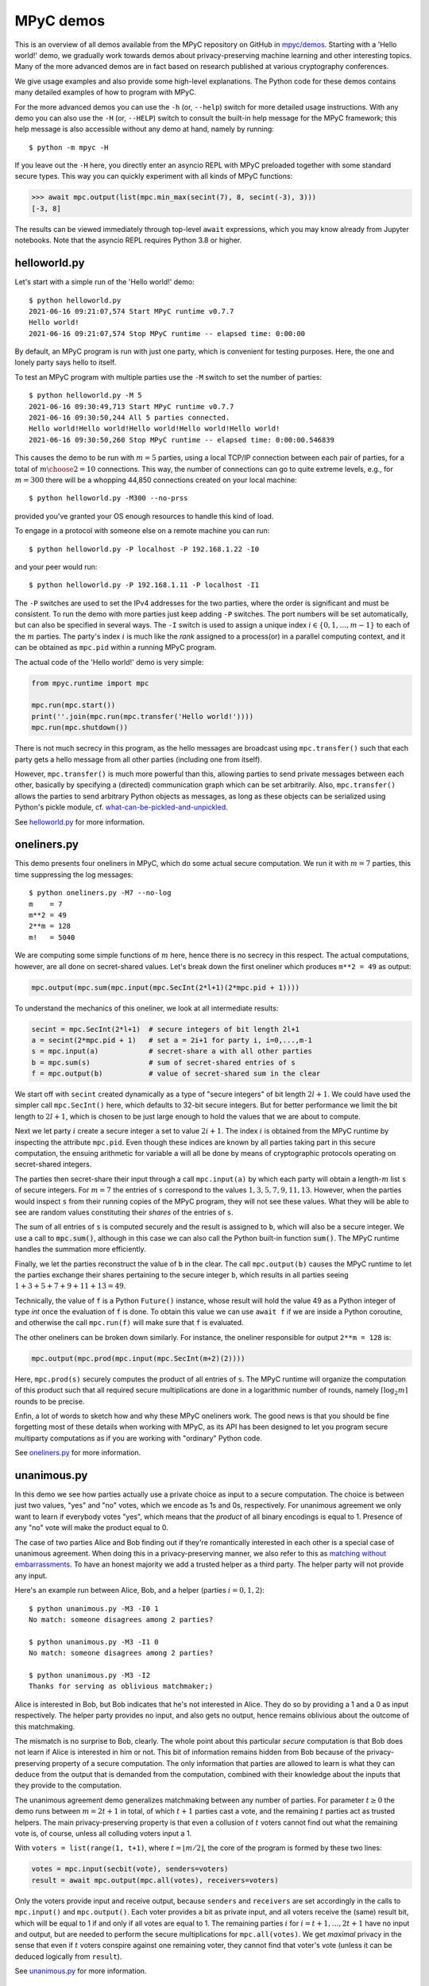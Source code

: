 MPyC demos
==========

This is an overview of all demos available from the MPyC repository on GitHub
in `mpyc/demos <https://github.com/lschoe/mpyc/tree/master/demos>`_. Starting with
a 'Hello world!' demo, we gradually work towards demos about 
privacy-preserving machine learning and other interesting topics.
Many of the more advanced demos are in fact based on research published at
various cryptography conferences.

We give usage examples and also provide some high-level explanations. The Python code
for these demos contains many detailed examples of how to program with MPyC.

For the more advanced demos you can use the ``-h`` (or, ``--help``) switch for more
detailed usage instructions. With any demo you can also use the ``-H`` (or, ``--HELP``) switch
to consult the built-in help message for the MPyC framework; this help message is also accessible
without any demo at hand, namely by running::

   $ python -m mpyc -H

If you leave out the ``-H`` here, you directly enter an asyncio REPL with MPyC preloaded
together with some standard secure types.
This way you can quickly experiment with all kinds of MPyC functions:

.. code-block:: python

	>>> await mpc.output(list(mpc.min_max(secint(7), 8, secint(-3), 3)))
	[-3, 8]

The results can be viewed immediately through top-level ``await`` expressions, which you may know
already from Jupyter notebooks. Note that the asyncio REPL requires Python 3.8 or higher.

helloworld.py
-------------

Let's start with a simple run of the 'Hello world!' demo::

   $ python helloworld.py
   2021-06-16 09:21:07,574 Start MPyC runtime v0.7.7
   Hello world!
   2021-06-16 09:21:07,574 Stop MPyC runtime -- elapsed time: 0:00:00

By default, an MPyC program is run with just one party, which is convenient for testing purposes.
Here, the one and lonely party says hello to itself.

To test an MPyC program with multiple parties use the ``-M`` switch to set the number of parties::

   $ python helloworld.py -M 5
   2021-06-16 09:30:49,713 Start MPyC runtime v0.7.7
   2021-06-16 09:30:50,244 All 5 parties connected.
   Hello world!Hello world!Hello world!Hello world!Hello world!
   2021-06-16 09:30:50,260 Stop MPyC runtime -- elapsed time: 0:00:00.546839

This causes the demo to be run with :math:`m=5` parties, using a local TCP/IP connection between
each pair of parties, for a total of :math:`{m \choose 2}=10` connections. This way, the number of connections can go to
quite extreme levels, e.g., for :math:`m=300` there will be a whopping 44,850 connections created on your local machine::

   $ python helloworld.py -M300 --no-prss

provided you've granted your OS enough resources to handle this kind of load.

To engage in a protocol with someone else on a remote machine you can run::

   $ python helloworld.py -P localhost -P 192.168.1.22 -I0

and your peer would run::

   $ python helloworld.py -P 192.168.1.11 -P localhost -I1

The ``-P`` switches are used to set the IPv4 addresses for the two parties, where the order is significant and must be consistent.
To run the demo with more parties just keep adding ``-P`` switches. The port numbers will be set automatically, but can
also be specified in several ways.
The ``-I`` switch is used to assign a unique index :math:`i\in\{0,1,\ldots,m-1\}` to each of the :math:`m` parties.
The party's index :math:`i` is much like the `rank` assigned to a process(or) in a parallel computing context,
and it can be obtained as ``mpc.pid`` within a running MPyC program.

The actual code of the 'Hello world!' demo is very simple:

.. code-block:: python

	from mpyc.runtime import mpc

	mpc.run(mpc.start())
	print(''.join(mpc.run(mpc.transfer('Hello world!'))))
	mpc.run(mpc.shutdown())

There is not much secrecy in this program, as the hello messages are broadcast using ``mpc.transfer()`` such that
each party gets a hello message from all other parties (including one from itself).

However, ``mpc.transfer()`` is much more powerful than this, allowing parties to send private messages between each other,
basically by specifying a (directed) communication graph which can be set arbitrarily. Also, ``mpc.transfer()`` allows the parties
to send arbitrary Python objects as messages, as long as these objects can be serialized using Python's pickle module,
cf. `what-can-be-pickled-and-unpickled <https://docs.python.org/3/library/pickle.html#what-can-be-pickled-and-unpickled>`_.

See `helloworld.py <https://github.com/lschoe/mpyc/blob/master/demos/helloworld.py>`_ for more information.

oneliners.py
------------

This demo presents four oneliners in MPyC, which do some actual secure computation.
We run it with :math:`m=7` parties, this time suppressing the log messages::

   $ python oneliners.py -M7 --no-log
   m    = 7
   m**2 = 49
   2**m = 128
   m!   = 5040

We are computing some simple functions of :math:`m` here, hence there is no secrecy in this respect.
The actual computations, however, are all done on secret-shared values. Let's break down the first
oneliner which produces ``m**2 = 49`` as output:

.. code-block:: python

   mpc.output(mpc.sum(mpc.input(mpc.SecInt(2*l+1)(2*mpc.pid + 1))))

To understand the mechanics of this oneliner, we look at all intermediate results:

.. code-block:: python

   secint = mpc.SecInt(2*l+1)  # secure integers of bit length 2l+1
   a = secint(2*mpc.pid + 1)   # set a = 2i+1 for party i, i=0,...,m-1
   s = mpc.input(a)            # secret-share a with all other parties
   b = mpc.sum(s)              # sum of secret-shared entries of s
   f = mpc.output(b)           # value of secret-shared sum in the clear

We start off with ``secint`` created dynamically as a type of "secure integers" of bit length :math:`2l+1`.
We could have used the simpler call ``mpc.SecInt()`` here, which defaults to 32-bit secure integers.
But for better performance we limit the bit length to :math:`2l+1`, which is chosen to be just large enough to hold
the values that we are about to compute.

Next we let party :math:`i` create a secure integer ``a`` set to value :math:`2i+1`. The index :math:`i` is obtained
from the MPyC runtime by inspecting the attribute ``mpc.pid``. Even though these indices are known by all parties
taking part in this secure computation, the ensuing arithmetic for variable ``a`` will all be done by means of
cryptographic protocols operating on secret-shared integers.

The parties then secret-share their input through a call ``mpc.input(a)`` by which each party will obtain
a length-:math:`m` list ``s`` of secure integers. For :math:`m=7` the entries of ``s`` correspond to the
values :math:`1,3,5,7,9,11,13`. However, when the parties would inspect ``s`` from their running copies of the
MPyC program, they will not see these values. What they will be able to see are random values constituting
their *shares* of the entries of ``s``.

The sum of all entries of ``s`` is computed securely and the result is assigned to ``b``, which will also be a secure
integer. We use a call to :code:`mpc.sum()`, although in this case we can also call the Python built-in
function :code:`sum()`. The MPyC runtime handles the summation more efficiently.

Finally, we let the parties reconstruct the value of ``b`` in the clear. The call ``mpc.output(b)`` causes
the MPyC runtime to let the parties exchange their shares pertaining to the secure integer ``b``, which results
in all parties seeing :math:`1+3+5+7+9+11+13=49`.

Technically, the value of ``f`` is a Python ``Future()`` instance, whose result will hold the value 49 as a
Python integer of type `int` once the evaluation of ``f`` is done. To obtain this value we can use ``await f``
if we are inside a Python coroutine, and otherwise the call ``mpc.run(f)`` will make sure that ``f`` is evaluated.

The other oneliners can be broken down similarly. For instance, the oneliner responsible for output ``2**m = 128``
is:

.. code-block:: python

   mpc.output(mpc.prod(mpc.input(mpc.SecInt(m+2)(2))))

Here, ``mpc.prod(s)`` securely computes the product of all entries of ``s``. The MPyC runtime will organize
the computation of this product such that all required secure multiplications are done in a logarithmic number of rounds,
namely :math:`\lceil \log_2 m \rceil` rounds to be precise.

Enfin, a lot of words to sketch how and why these MPyC oneliners work.
The good news is that you should be fine forgetting most of these details when working with MPyC,
as its API has been designed to let you program secure multiparty computations as if you are working
with "ordinary" Python code.

See `oneliners.py <https://github.com/lschoe/mpyc/blob/master/demos/oneliners.py>`_ for more information.

unanimous.py
------------

In this demo we see how parties actually use a private choice as input to a secure computation.
The choice is between just two values, "yes" and "no" votes, which we encode as 1s and 0s, respectively.
For unanimous agreement we only want to learn if everybody votes "yes", which means that the *product* of
all binary encodings is equal to 1. Presence of any "no" vote will make the product equal to 0.

The case of two parties Alice and Bob finding out if they're romantically interested in each other is a special case
of unanimous agreement. When doing this in a privacy-preserving manner, we also refer to this as |MPyClogo|
`matching without embarrassments <https://youtu.be/JnmESTrsQbg>`_.
To have an honest majority we add a trusted helper as a third party.
The helper party will not provide any input.

.. |MPyClogo| image:: ../images/MPyC_Logo.png
   :width: 16px

Here's an example run between Alice, Bob, and a helper (parties :math:`i=0,1,2`)::

   $ python unanimous.py -M3 -I0 1
   No match: someone disagrees among 2 parties?

   $ python unanimous.py -M3 -I1 0
   No match: someone disagrees among 2 parties?

   $ python unanimous.py -M3 -I2
   Thanks for serving as oblivious matchmaker;)

Alice is interested in Bob, but Bob indicates that he's not interested in Alice. They do so by providing a 1 and a 0 as
input respectively. The helper party provides no input, and also gets no output, hence remains oblivious about the outcome
of this matchmaking.

The mismatch is no surprise to Bob, clearly. The whole point about this particular *secure* computation is that
Bob does not learn if Alice is interested in him or not. This bit of information remains hidden from Bob
because of the privacy-preserving property of a secure computation. The only information that parties are allowed to learn
is what they can deduce from the output that is demanded from the computation, combined with their knowledge about
the inputs that they provide to the computation.

The unanimous agreement demo generalizes matchmaking between any number of parties. For parameter :math:`t\geq0` the demo
runs between :math:`m=2t+1` in total, of which :math:`t+1` parties cast a vote, and the remaining :math:`t` parties
act as trusted helpers. The main privacy-preserving property is that even a collusion of :math:`t` voters cannot
find out what the remaining vote is, of course, unless all colluding voters input a 1.

With ``voters = list(range(1, t+1)``, where :math:`t=\lfloor m/2\rfloor`, the core of the program is formed by these two lines:

.. code-block:: python

   votes = mpc.input(secbit(vote), senders=voters)
   result = await mpc.output(mpc.all(votes), receivers=voters)

Only the voters provide input and receive output, because ``senders`` and ``receivers`` are set accordingly in the
calls to ``mpc.input()`` and ``mpc.output()``. Each voter provides a bit as private input, and all voters receive
the (same) result bit, which will be equal to 1 if and only if all votes are equal to 1.
The remaining parties :math:`i` for :math:`i=t+1,\ldots,2t+1` have no input and output, but are needed to perform
the secure multiplications for ``mpc.all(votes)``. We get *maximal* privacy in the sense that even if :math:`t` voters conspire
against one remaining voter, they cannot find that voter's vote (unless it can be deduced logically from ``result``).

See `unanimous.py <https://github.com/lschoe/mpyc/blob/master/demos/unanimous.py>`_ for more information.

ot.py
-----

In its most basic form `oblivious transfer (OT) <https://en.wikipedia.org/wiki/Oblivious_transfer>`_ is a
protocol that lets a sender transfer a message to a receiver,
such that the message will reach the receiver with probability 50% (the message will be lost otherwise).
The receiver will know whether the transfer is successful or not, but the sender will remain `oblivious` about
what is happening. This somewhat weird functionality was introduced by Michael Rabin, who recognized the
fundamental power of this primitive in cryptography.

The demo shows how 1-out-of-2 OT is accomplished easily if we rely on a trusted helper.
The trusted helper takes part as a "third" party in the protocol, not seeing any of the transferred messages.
As shown below, the trusted helper (party :math:`0`) can take part in multiple OTs run in parallel
between pairs of senders and receivers.

Here's an example run with :math:`m=5` parties.::

  $ python ot.py -M5 -I0
  You are the trusted third party.

  $ python ot.py -M5 -I1
  You are sender 1 holding messages 46 and 10.

  $ python ot.py -M5 -I2
  You are sender 2 holding messages 28 and 17.

  $ python ot.py -M5 -I3
  You are receiver 1 with random choice bit 1.
  You have received message 10.

  $ python ot.py -M5 -I4
  You are receiver 2 with random choice bit 0.
  You have received message 28.

So, party :math:`0` is the trusted helper, parties :math:`1, 2` are senders, and parties :math:`3, 4` are receivers.
In 1-out-of-2 OT, a sender holds two messages ``x[0], x[1]`` say of which the receiver will get exactly one, namely ``x[b]`` as
determined by its choice bit ``b``.

The behavior of the MPyC program for this demo depends on (the index of) the party running the program.
Typically, this is done through conditionals in terms of ``mpc.pid``. These conditionals are also used
in this demo program, to set the (random) values for the messages if party :math:`i` is a sender (:math:`1\leq i\leq t`)
or to set the (random) value for the choice bit if party :math:`t+i` is a receiver (:math:`1\leq i\leq t`).
Together with the trusted helper there are :math:`m=2t+1` parties in total, hence this demo works with an odd number
of parties.

The senders provide two numbers as private input to the protocol. In MPyC we use function ``mpc.input()`` to accomplish
this. Sender :math:`i` will provide two numbers cast to a secure type ``secnum`` (for which we actually use secure integers).
All other parties also call ``mpc.input()``, and they will put ``None`` as values, but also cast to the same secure type ``secnum``.
To indicate that (only) sender :math:`i` actually provides input, the index ``i`` of this party is passed as an
argument to ``mpc.input()``. Similarly, receiver :math:`t+i` provides its choice bit, also cast as a ``secnum`` (and all
other parties put ``None`` here as value, cast to a ``secnum``).

The heart of the program looks as follows:

.. code-block:: python

	for i in range(1, t+1):
  	    x = mpc.input([secnum(message[i-1][0]), secnum(message[i-1][1])], i)
	    b = mpc.input(secnum(choice[i-1]), t + i)
	    a = mpc.run(mpc.output(mpc.if_else(b, x[1], x[0]), t + i))

The final line arranges that only receiver :math:`t+i` gets number ``a = x[b]`` as private output.
All other parties will get ``a = None`` here. The implementation of ``mpc.if_else(b, x[1], x[0])``
will basically compute ``b*(x[1]-x[0])+x[0]``, assuming that ``b`` is a bit.

See `ot.py <https://github.com/lschoe/mpyc/blob/master/demos/ot.py>`_ for more information.

parallelsort.py
---------------

This demo is about parallel computation rather than secure computation. Using some basic ideas
from parallel computing we can let :math:`m` parties sort a list of :math:`n` numbers in :math:`O(n)`
time  in the comparison model---provided :math:`m` is sufficiently large compared to :math:`n`.

The demo shows how to sort with several built-in Python types (e.g., integers), but also how to
do this with MPyC secure types (e.g., secure fixed-point numbers). In the latter case, however,
we do not require any secrecy for the numbers that we are sorting. To enforce this, the program
sets the threshold :math:`t=0`, which is accomplished by the assignment ``mpc.threshold = 0``.
This gives the same effect as using switch ``-T 0`` on the command line.

Here's an example run with :math:`m=2` parties::

   $ python parallelsort.py -M2
   2021-06-23 09:38:40,778 Start MPyC runtime v0.7.7
   2021-06-23 09:38:41,296 All 2 parties connected.
   ====== Using MPyC integers <class 'mpyc.sectypes.SecInt32'>
   Random inputs, one per party:  [64, 51]
   Sorted outputs, one per party: [51, 64]
    * * *
   ====== Using Python integers
   Random inputs, one per party:  [56, 28]
   Sorted outputs, one per party: [28, 56]
   Random inputs, 2 (sorted) per party: [98, 856, 733, 914]
   Sorted outputs, 2 per party:         [98, 733, 856, 914]
    * * *
   ====== Using MPyC fixed-point numbers <class 'mpyc.sectypes.SecFxp32:16'>
   Random inputs, one per party:  [-61.5, -15.5]
   Sorted outputs, one per party: [-61.5, -15.5]
    * * *
   ====== Using Python floats
   Random inputs, one per party:  [-73.5, -4.5]
   Sorted outputs, one per party: [-73.5, -4.5]
   Random inputs, 2 (sorted) per party: [91.0, 92.125, 4.0, 26.375]
   Sorted outputs, 2 per party:         [4.0, 26.375, 91.0, 92.125]
    * * *
   ====== Using MPyC floats <class 'mpyc.sectypes.SecFlt32:24:8'>
   Random inputs, one per party:  [9.922563918256522e+29, 6.38978648651677e+29]
   Sorted outputs, one per party: [6.38978648651677e+29, 9.922563918256522e+29]
    * * *
   2021-06-23 09:38:41,340 Stop MPyC runtime -- elapsed time: 0:00:00.561404

For the purpose of demonstration, the program uses two ways to exchange numbers between the parties.
For the ordinary Python types we use ``mpc.transfer()``, while we use ``mpc.output(mpc.input())`` for
the secure MPyC types. Since we set :math:`t=0`, a call to ``mpc.input()`` is equivalent to sending all
parties a *copy* of the input value. This value is then recovered at the receiving party by a call to
``mpc.output()``, which is also a trivial step if :math:`t=0` as the share that each party holds
is a copy of the secret.

See `parallelsort.py <https://github.com/lschoe/mpyc/blob/master/demos/parallelsort.py>`_ for more information.

sort.py
-------

In contrast with the previous demo, this program actually performs *secure* sorting.
For a secure sort of a list of numbers, not only the values of all numbers in the list
should remain hidden, but also how the numbers are being moved around.

For this demo we start out by performing a secure random shuffle of a publicly generated list of numbers.
We use a call to ``mpc.random.shuffle()``, which links to function ``shuffle()`` in the
``mpyc.random`` module. After this call, the parties have no idea---no information, in the
information-theoretic sense---which uniformly random permutation was used to shuffle the given list.

An example run looks as follows::

   $ python sort.py -M3 --no-log 6
   Using secure integers: <class 'mpyc.sectypes.SecInt32'>
   Randomly shuffled input: [9, 25, -36, -64, 49, -16]
   Sorted by absolute value: [9, -16, 25, -36, 49, -64]
   Using secure fixed-point numbers: <class 'mpyc.sectypes.SecFxp32:16'>
   Randomly shuffled input: [25.0, 49.0, -16.0, -64.0, -36.0, 9.0]
   Sorted by descending value: [49.0, 25.0, 9.0, -16.0, -36.0, -64.0]

To show what is happening we use ``mpc.ouput()`` and print the intermediate results.
The sorting is done on the secret-shared values, however, using either the
function ``mpc.sorted()``, which mimics the Python function ``sorted()``,
or the method ``seclist.sort()`` from the ``mpyc.seclists`` module,
which mimics the Python method ``sort()`` for sorting lists in-place.

For the implementation of ``mpc.sorted()`` and ``seclist.sort()`` we have chosen
Batcher's merge-exchange sort as the favorable sorting algorithm, which has a reasonable
round complexity while keeping the total number of comparisons to a minimum.
See the Jupyter notebook
`SecureSortingNetsExplained.ipynb <https://github.com/lschoe/mpyc/blob/master/demos/SecureSortingNetsExplained.ipynb>`_
for an explanation of similar sorting networks due to Ken Batcher.

See `sort.py <https://github.com/lschoe/mpyc/blob/master/demos/sort.py>`_ for more information.

indextounitvector.py
--------------------

This demo shows a relatively simple way to convert an index :math:`a`, where :math:`0\leq a<n`,
into a length-:math:`n` unit vector with a 1 at position :math:`a` (and 0s everywhere else).
Both the input `a` and the unit vector are secret-shared throughout;
the bound `n` is regarded as public.

The function ``mpc.unit_vector()`` provides the same functionality as shown in this demo, but uses
a slightly more sophisticated approach.

Secure unit vectors play a role in many secure computations, e.g., in the Secret Santa demo that
comes next.

See `indextounitvector.py <https://github.com/lschoe/mpyc/blob/master/demos/indextounitvector.py>`_ for more information.

secretsanta.py
--------------

The `Secret Santa <https://en.wikipedia.org/wiki/Secret_Santa>`_ demo shows how to do a secure
random permutation (similar to the shuffle used above in ``sort.py``),
this time with the extra requirement that there should not be any fixed point.

The output (cut from a default run of the demo) looks like this::

   $ python secretsanta.py
   ...
   Using secure integers: SecInt32
   2 [1, 0]
   3 [1, 2, 0]
   4 [1, 0, 3, 2]
   5 [1, 0, 4, 2, 3]
   6 [1, 2, 3, 4, 5, 0]
   7 [3, 4, 6, 0, 2, 1, 5]
   8 [1, 7, 3, 6, 5, 2, 0, 4]
   ...

For actual use of this demo, with :math:`n=5` people for example, we would not simply show the permutation
``p = [1, 0, 4, 2, 3]`` to everybody, but we would make sure that only person ``i`` gets to
see the value of ``p[i]``.

The workings of the program are discussed extensively in the Jupyter notebook
`SecretSantaExplained.ipynb <https://github.com/lschoe/mpyc/blob/master/demos/SecretSantaExplained.ipynb>`_.
We basically perform a Fisher--Yates shuffle (or, Knuth shuffle) in a secure fashion, using
random unit vectors to obliviously swap list elements around. At the end we test securely if there
are any fixed points; if so, we start all over again.

The  module ``mpyc.random`` (accessible as ``mpc.random``) provides functions ``shuffle()``,
``random_permutation()``, and ``random_derangement()`` for general use with MPyC.

See `secretsanta.py <https://github.com/lschoe/mpyc/blob/master/demos/secretsanta.py>`_ for more information.

id3gini.py
----------

This demo implements the well-known `ID3 algorithm <https://en.wikipedia.org/wiki/ID3_algorithm>`_
for generating decision trees, using Gini impurity to determine the best split.
A nice aspect of our solution in MPyC is that we can stay close to the high-level recursive
description of ID3.

The demo includes a couple of well-known datasets with up to several thousands samples
and a few dozen attributes. The smallest dataset included is
`tennis.csv <https://github.com/lschoe/mpyc/blob/master/demos/data/id3/tennis.csv>`_,
which contains 14 samples with 4 attributes each (Outlook, Temperature, Humidity, Wind)::

   $ python id3gini.py --no-log -M3
   Using secure integers: SecInt32
   dataset: tennis with 14 samples and 4 attributes
   Decision tree of depth 2 and size 8:
   if Outlook == Overcast: Yes
   if Outlook == Rain:
   |   if Wind == Strong: No
   |   if Wind == Weak: Yes
   if Outlook == Sunny:
   |   if Humidity == High: No
   |   if Humidity == Normal: Yes

Now we know how to decide if the weather is fine for playing tennis today.

The MPyC program for computing ID3 decision trees only uses arithmetic with secure integers.
In particular, the computation of the Gini impurity is rearranged to avoid costly arithmetic with
secure fixed-point numbers.

The decision tree is output in the clear. Our solution in MPyC automatically takes full advantage
of this by performing work only for nodes as they appear in the output tree. All the work to do
this is scheduled dynamically between the parties in a natural way, as the Python *interpreter*
works its way through the MPyC program.

For the purpose of the demo, the parties will each load a copy of the dataset in the clear.
This allows for easy use of the demo with an arbitrary number of parties.
Upon loading the dataset, however, the program immediately converts this to a representation
in terms of secure integers.
This means that we start out with all data in secret-shared form, and subsequently, all
computations are performed using secure integer arithmetic.

In other words, the main part
of the program is agnostic of the fact that we started out with a trivial secret sharing
of the dataset (each party holding a copy of the secret).
For horizontally or vertically partitioned datasets, say, one should use ``mpc.input()`` to let the
respective parties input their parts of the dataset.

See `id3gini.py <https://github.com/lschoe/mpyc/blob/master/demos/id3gini.py>`_ for more information.

lpsolver.py
-----------

`Linear programming <https://en.wikipedia.org/wiki/Linear_programming>`_ is a basic optimization method
that you may have even learned about in high-school. This demo implements the well-known
`Simplex algorithm <https://en.wikipedia.org/wiki/Simplex_algorithm>`_ due to Dantzig.

A run with the dataset
`wiki.csv <https://github.com/lschoe/mpyc/blob/master/demos/data/lp/wiki.csv>`_,
gives the following result::

   $ python lpsolver.py -M3 -i1
   Using secure 6-bit integers: SecInt6
   dataset: wiki with 2 constraints and 3 variables (scale factor 1)
   2021-06-24 09:17:39,885 Start MPyC runtime v0.7.7
   2021-06-24 09:17:40,405 All 3 parties connected.
   2021-06-24 09:17:40,458 Iteration 1/2: 0.0 pivot=3.0
   max = 60 / 3 / 1 = 20.0 in 1 iterations
   2021-06-24 09:17:40,475 Solution x
   2021-06-24 09:17:40,476 Dual solution y
   verification c.x == y.b, A.x <= b, x >= 0, y.A <= c, y <= 0: True
   solution = [0.0, 0.0, 5.0]
   2021-06-24 09:17:40,500 Stop MPyC runtime -- elapsed time: 0:00:00.614656

This corresponds to the `example on Wikipedia <https://en.wikipedia.org/wiki/Simplex_algorithm#Example>`_.
The required bit lengths for the secure integers are preset by the demo program for each dataset.
In this simple case it suffices to work with 6-bit integers; this includes the sign bit, leaving
5 bits for the representation of the magnitude of the numbers.

Next to the optimal solution :math:`\boldsymbol{x}`, the program also outputs the dual solution :math:`\boldsymbol{y}`,
which is used as a *certificate of optimality*. If the verification
:math:`\boldsymbol{c} \cdot \boldsymbol{x} = \boldsymbol{y} \cdot \boldsymbol{b}`, :math:`A \boldsymbol{x} \leq \boldsymbol{b}`,
:math:`\boldsymbol{x} \geq 0`, :math:`\boldsymbol{y}^T A \leq \boldsymbol{c}`, :math:`\boldsymbol{y} \leq 0`
is passed, it follows that :math:`\boldsymbol{x}` is indeed a solution that maximizes :math:`\boldsymbol{c} \cdot \boldsymbol{x}`
under the constraints :math:`A \boldsymbol{x} \leq \boldsymbol{b}` and :math:`\boldsymbol{x} \geq 0`.

See `lpsolver.py <https://github.com/lschoe/mpyc/blob/master/demos/lpsolver.py>`_ for more information.

lpsolverfxp.py
--------------

The demo presents an alternative implementation of the Simplex algorithm, this time using secure fixed-point
arithmetic. Compared to the implementation above using secure integer arithmetic, we can keep the MPyC program
a bit closer to a basic description of the Simplex algorithm.

A run with the same `wiki.csv <https://github.com/lschoe/mpyc/blob/master/demos/data/lp/wiki.csv>`_
dataset as above gives::

   $ python lpsolverfxp.py -M3 -i1
   Using secure 24-bit fixed-point numbers: SecFxp24:12
   dataset: wiki with 2 constraints and 3 variables
   2021-06-24 09:45:34,054 Start MPyC runtime v0.7.7
   2021-06-24 09:45:34,586 All 3 parties connected.
   2021-06-24 09:45:34,648 Iteration 1: 0.0 pivot=3.0
   max = 19.9951171875 (error -0.024%) in 1 iterations
   2021-06-24 09:45:34,695 Solution x
   2021-06-24 09:45:34,695 Dual solution y
   verification c.x == y.b, A.x <= b, x >= 0, y.A <= c, y <= 0: True
   solution = [0.0, 0.0, 5.00244140625]
   2021-06-24 09:45:34,757 Stop MPyC runtime -- elapsed time: 0:00:00.703063

The use of secure fixed-point numbers also has the potential of limiting the overall size
of the numbers, compared to using secure integer arithmetic.

See `lpsolverfxp.py <https://github.com/lschoe/mpyc/blob/master/demos/lpsolverfxp.py>`_ for more information.

aes.py
--------------

This demo implements the `AES block cipher <https://en.wikipedia.org/wiki/Advanced_Encryption_Standard>`_
such that AES encryptions and decryptions can be performed as a multiparty computation.
The MPyC program is designed to follow the high-level specification of AES rather closely, without sacrificing performance too much.

We use the secure type ``mpc.SecFld(256)`` to represent the state of the AES algorithm. By defintion, MPyC will pick the
lexicographically first irreducible degree-8 polynomial over :math:`\mathbb{F}_2` to construct the finite field of order 256,
which coincides with the choice made for the AES polynomial.

An encryption with a 128-bit AES key runs as follows::

   $python aes.py -M3 -1
   AES-128 encryption only.
   AES polynomial: x^8+x^4+x^3+x+1
   2021-06-24 14:08:35,605 Start MPyC runtime v0.7.7
   2021-06-24 14:08:35,729 All 3 parties connected.
   Plaintext:   00112233445566778899aabbccddeeff
   AES-128 key: 000102030405060708090a0b0c0d0e0f
   Ciphertext:  69c4e0d86a7b0430d8cdb78070b4c55a
   2021-06-24 14:08:36,387 Stop MPyC runtime -- elapsed time: 0:00:00.782005

This way multiple parties are able to perform encryptions and decryptions, without ever exposing any plaintexts or AES keys.

See `aes.py <https://github.com/lschoe/mpyc/blob/master/demos/aes.py>`_ for more information.

onewayhashchains.py
-------------------

The above MPyC version of AES is used as a building block for this demo about one-way
`hash chains <https://en.wikipedia.org/wiki/Hash_chain>`_.
For an extensive explanation we refer to the Jupyter notebook
`OneWayHashChainsExplained.ipynb <https://github.com/lschoe/mpyc/blob/master/demos/OneWayHashChainsExplained.ipynb>`_.


A run with a hash chain of length :math:`n=2^3` looks as follows::

   $ python onewayhashchains.py -k 3 --no-log
   Hash chain of length 8:
      1 -
      2 -
      3 -
      4 -
      5 -
      6 -
      7 -
      8 x7    = 86b833898f4c26f2a891a061f618e6af
      9 x6    = 6bc9ce762e09dea3a435cb8f39be8863
     10 x5    = b952a69f8ca081792c060e0f16fde2ff
     11 x4    = 1e23f9b68a9867bee4f54496abb030b5
     12 x3    = 4d0998b167aa7c50d6dcf54c5891b54a
     13 x2    = 68d246d9a2316c9e3275342686d5e418
     14 x1    = 9b6ed59afd907a7d0cf4dbcae4568f34
     15 x0    = 1a0095a8fec643e8361084d4a90821c3

The hash chain starts with a (random) seed value ``x0``, then sets ``x1`` as the "hash" of ``x0``, and so on.
We write "hash" because what only matters here is that we apply a *one-way function* to compute the next
element on the chain. The values ``x0``, ``x1``, ..., ``x7`` on the chain are all 128 bits long.

For application in Lamport's identification scheme, we need to traverse the chain in backward order.
To do so efficiently for long chains, we use so-called pebbling algorithms, which can be programmed elegantly using
Python generators.

See `onewayhashchains.py <https://github.com/lschoe/mpyc/blob/master/demos/onewayhashchains.py>`_ for more information.

ridgeregression.py
-------------------

This demo presents an efficient solution for secure `ridge regression <https://en.wikipedia.org/wiki/Ridge_regression>`_.
The smaller datasets are included with the demo on GitHub, but the larger ones have to be downloaded separately
from the `UCI Machine Learning Repository <https://archive.ics.uci.edu/>`_.
To find the URL of these datasets you can use the switch ``-u`` (or, ``--data-url``)
next to ``-i7`` for instance to obtain the URL for the HIGSS dataset, which contains 11,000,000 samples (2.62 GB compressed).

A run for the `winequality-red.csv <https://github.com/lschoe/mpyc/blob/master/demos/data/regr/winequality-red.csv>`_
dataset gives the following numbers::

   $ python ridgeregression.py -M3 -i2
   2021-06-24 15:35:16,915 Start MPyC runtime v0.7.7
   2021-06-24 15:35:17,737 All 3 parties connected.
   2021-06-24 15:35:17,738 Loading dataset winequality-red
   2021-06-24 15:35:17,788 Loaded 1599 samples
   dataset: winequality-red with 1599 samples, 11 features, and 1 target(s)
   regularization lambda: 1.0
   scikit train error: [0.15929546]
   scikit test error:  [0.1681837]
   accuracy alpha: 7
   secint prime q: 58 bits (secint bit length: 26)
   secfld prime p: 313 bits
   2021-06-24 15:35:17,801 Transpose, scale, and create (degree 0) shares for X and Y
   2021-06-24 15:35:17,812 Compute A = X^T X + lambda I and B = X^T Y
   2021-06-24 15:35:17,837 Compute w = A^-1 B
   2021-06-24 15:35:17,864 Total time 0.15625 = A and B in 0.09375 + A^-1 B in 0.0625 seconds
   MPyC train error: [0.15939637]
   MPyC test error:  [0.16881036]
   relative train error: [0.00063352]
   relative test error:  [0.00372605]
   2021-06-24 15:35:17,868 Stop MPyC runtime -- elapsed time: 0:00:00.952784

The secure computation is divided into two main stages. In the first stage, we compute the matrices
:math:`A=X^T X + \lambda I` and :math:`B=X^T Y`. This is done using secure integers of bit length 26.
In the second stage, we compute the ridge regression model :math:`w = A^{-1} B`, but this we do
over a secure finite field of prime order :math:`p`, where :math:`p` is of bit length 313.
We need a large prime in the second stage to guarantee that all the integers arising during the computation
remain below :math:`p`.

See `ridgeregression.py <https://github.com/lschoe/mpyc/blob/master/demos/ridgeregression.py>`_ for more information.

kmsurvival.py
-------------------

This demo is about privacy-preserving Kaplan--Meier `survival analysis <https://en.wikipedia.org/wiki/Survival_analysis>`_.
For an extensive explanation we refer to the Jupyter notebook
`KaplanMeierSurvivalExplained.ipynb <https://github.com/lschoe/mpyc/blob/master/demos/KaplanMeierSurvivalExplained.ipynb>`_.

A run for the `aml.csv <https://github.com/lschoe/mpyc/blob/master/demos/data/surv/aml.csv>`_
dataset gives the following numbers::

   $ python kmsurvival.py --no-log -M3 -i2
   Using secure fixed-point numbers: SecFxp64:32
   Dataset: aml, with 3-party split, time 1 to 161 (stride 16) weeks
   Chi2=3.396389, p=0.065339 for all events in the clear
   Chi2=0.411455, p=0.521232 for own events in the clear
   Chi2=2.685357, p=0.101275 for aggregated events in the clear
   Chi2=3.396385, p=0.065339 for all events secure, exploiting aggregates
   Chi2=3.396390, p=0.065339 for all 161 time moments secure

The demo makes essential use of secure fixed-point numbers to do the necessary computations for the
logrank tests that are used to see if there is a significant difference between two survival curves.
For the purpose of the demo, we partition the given dataset ``aml`` evenly between the 3 parties
running the demo in this example. This is accomplished by the following line of code, where `df` is
a `pandas.DataFrame`:

.. code-block:: python

   df = df[mpc.pid::m]  # simple partition of dataset between m parties

In total, we perform the logrank test in five different ways, for varying trade-offs between efficiency
and security.

The demo also supports plotting. For instance, as a somewhat "differentially private" view of the actual
survival curves held in secret-shared form between the parties, we have the following *aggregated* view:

.. image:: ./Party_2_-_Figure_2.png

For a properly selected aggregation period, the information leakage on individual events may be acceptable,
at the same time ensuring that the plot still gives a useful impression of the situation.

See `kmsurvival.py <https://github.com/lschoe/mpyc/blob/master/demos/kmsurvival.py>`_ for more information.

cnnmnist.py
-------------------

This demo shows a fully private
`Convolutional Neural Network (CNN) <https://en.wikipedia.org/wiki/Convolutional_neural_network>`_
classifier at work for the
`MNIST dataset <https://en.wikipedia.org/wiki/MNIST_database>`_
of handwritten digits.

Both the CNN parameters (neuron weights and bias for all layers) and the test images
are kept secret throughout the entire multiparty computation.

A run of the demo looks as follows::

   $ python cnnmnist.py -M3
   2021-06-24 18:10:44,100 Start MPyC runtime v0.7.7
   2021-06-24 18:10:44,616 All 3 parties connected.
   2021-06-24 18:10:44,616 --------------- INPUT   -------------
   Type = SecInt37, range = (2830, 2831)
   Labels: [6]
   [[0000000000000000000000000000]
    [0000000000000000000000000000]
    [0000000011110000000000000000]
    [0000000011110000000000000000]
    [0000000111110000000000000000]
    [0000000111100000000000000000]
    [0000000111100000000000000000]
    [0000000111100000000000000000]
    [0000000111100000000000000000]
    [0000001111100000111110000000]
    [0000001111101111111111100000]
    [0000001111111111111111110000]
    [0000001111111111111111111000]
    [0000001111111111111111111000]
    [0000001111111111000011111000]
    [0000000111111100000011111000]
    [0000000111111111000011111000]
    [0000000011111111111111111000]
    [0000000011111111111111111000]
    [0000000001111111111111111000]
    [0000000000111111111111111000]
    [0000000000000111111111100000]
    [0000000000000000000000000000]
    [0000000000000000000000000000]
    [0000000000000000000000000000]
    [0000000000000000000000000000]
    [0000000000000000000000000000]
    [0000000000000000000000000000]]
   2021-06-24 18:10:44,709 --------------- LAYER 1 -------------
   2021-06-24 18:10:44,725 - - - - - - - - conv2d  - - - - - - -
   2021-06-24 18:10:45,662 - - - - - - - - maxpool - - - - - - -
   2021-06-24 18:11:49,392 - - - - - - - - ReLU    - - - - - - -
   2021-06-24 18:12:08,453 --------------- LAYER 2 -------------
   2021-06-24 18:12:08,578 - - - - - - - - conv2d  - - - - - - -
   2021-06-24 18:12:16,437 - - - - - - - - maxpool - - - - - - -
   2021-06-24 18:12:48,028 - - - - - - - - ReLU    - - - - - - -
   2021-06-24 18:12:56,762 --------------- LAYER 3 -------------
   2021-06-24 18:13:03,621 - - - - - - - - fc      - - - - - - -
   2021-06-24 18:13:04,621 - - - - - - - - ReLU    - - - - - - -
   2021-06-24 18:13:10,355 --------------- LAYER 4 -------------
   2021-06-24 18:13:10,621 - - - - - - - - fc      - - - - - - -
   2021-06-24 18:13:10,621 --------------- OUTPUT  -------------
   Image #2830 with label 6: 6 predicted.
   [-3961968811, -11882041148, -13312379672, -13152456612, -2770332627, 4413001565, 26611143242, -14166673783, -1258705244, -11310948875]
   2021-06-24 18:13:10,683 Stop MPyC runtime -- elapsed time: 0:02:26.583087

The lines printed by ``mpc.barrier()`` have been removed for brevity.
The barriers are inserted to speed up the overall computation: without any barriers the MPyC program
will first build the "circuit" for the complete neural network, before evaluating any "gate" of this
circuit. Placement of the barriers ensures that the "circuit" is divided into more manageable
parts, such that the parties have sufficiently many "gates" to work on in parallel.

See `cnnmnist.py <https://github.com/lschoe/mpyc/blob/master/demos/cnnmnist.py>`_ for more information.

bnnmnist.py
-------------------

This demo presents an alternative fully private MNIST classifier, namely a Binarized Neural Network
(`Multilayer Perceptron <https://en.wikipedia.org/wiki/Multilayer_perceptron>`_) classifier.

The layers of the network are fully connected to each other, and all weights in
the network as well as the values of the activation functions have been "binarized", that is,
mapped to 1 or -1. Also, we use a special type of secure comparison protocol to speed up
the activation functions.

A run for a batch of 8 digits looks as follows::

   $python bnnmnist.py -M3 -o2830 -b8
   2021-06-24 18:36:19,458 Start MPyC runtime v0.7.7
   2021-06-24 18:36:19,974 All 3 parties connected.
   2021-06-24 18:36:19,974 --------------- INPUT   -------------
   Type = SecInt14(9409569905028393239), range = (2830, 2838)
   Labels: [6, 6, 5, 7, 8, 4, 4, 7]
   2021-06-24 18:36:20,052 --------------- LAYER 1 -------------
   2021-06-24 18:36:20,052 - - - - - - - - fc      - - - - - - -
   2021-06-24 18:36:20,583 - - - - - - - - bsgn    - - - - - - -
   2021-06-24 18:37:10,455 --------------- LAYER 2 -------------
   2021-06-24 18:37:10,455 - - - - - - - - fc      - - - - - - -
   2021-06-24 18:38:01,876 - - - - - - - - bsgn    - - - - - - -
   2021-06-24 18:38:07,720 --------------- LAYER 3 -------------
   2021-06-24 18:38:07,720 - - - - - - - - fc      - - - - - - -
   2021-06-24 18:38:55,669 - - - - - - - - bsgn    - - - - - - -
   2021-06-24 18:39:01,685 --------------- LAYER 4 -------------
   2021-06-24 18:39:01,685 - - - - - - - - fc      - - - - - - -
   2021-06-24 18:39:01,841 --------------- OUTPUT  -------------
   Image #2830 with label 6: 6 predicted.
   [-723, -620, -613, -552, -718, -687, 1042, -901, -567, -570]
   Image #2831 with label 6: 6 predicted.
   [-517, -608, -437, -368, -538, -249, 564, -1273, -683, -478]
   Image #2832 with label 5: 5 predicted.
   [-652, -581, -464, -675, -443, 840, -463, -340, -532, -559]
   Image #2833 with label 7: 7 predicted.
   [-566, -603, -590, -487, -497, -1312, -1707, 786, -486, -701]
   Image #2834 with label 8: 8 predicted.
   [-469, -724, -569, -590, -592, -621, -734, -543, 957, -514]
   Image #2835 with label 4: 4 predicted.
   [-455, -500, -607, -524, 940, -407, -540, -523, -441, -704]
   Image #2836 with label 4: 4 predicted.
   [-599, -260, -385, -460, 146, -559, -934, -387, -749, -648]
   Image #2837 with label 7: 7 predicted.
   [-532, -603, -588, -397, -357, -1764, -1697, 770, -396, -511]
   2021-06-24 18:39:02,044 Stop MPyC runtime -- elapsed time: 0:02:42.585459

Note that ``SecInt14(9409569905028393239)`` is used as secure type.
These are 14-bit secure integers, where :math:`p=9409569905028393239` is the prime
that we have set for the underlying finite field to be used for Shamir secret sharing.
The prime :math:`p` is selected to get a fast protocol for secure comparisons,
exploiting properties of the Legendre symbol of integers modulo :math:`p`.

See `bnnmnist.py <https://github.com/lschoe/mpyc/blob/master/demos/bnnmnist.py>`_ for more information.

run-all.{bat,sh}
----------------

All the demos from ``helloworld.py`` up to ``onewayhashchains.py`` can be run in one go using
`run-all.bat <https://github.com/lschoe/mpyc/blob/master/demos/run-all.bat>`_ or
`run-all.sh <https://github.com/lschoe/mpyc/blob/master/demos/run-all.sh>`_.
These demos have no dependencies other than MPyC itself.
You can also provide parameters like ``-M 3`` to run all demos with three parties.

The more advanced demos from ``ridgeregression.py`` up to ``bnnmnist.py`` are not included here
because these have some dependencies such as NumPy.
